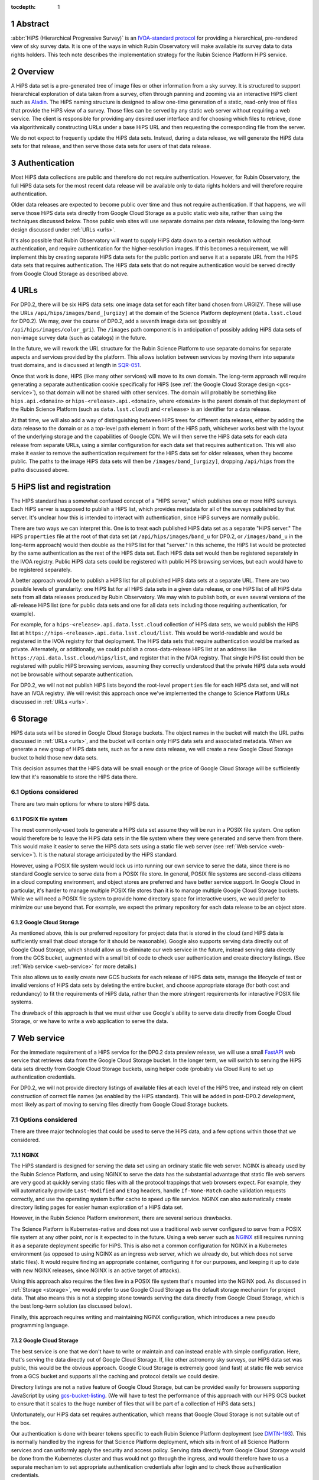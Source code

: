 :tocdepth: 1

.. sectnum::

Abstract
========

:abbr:`HiPS (Hierarchical Progressive Survey)` is an `IVOA-standard protocol <https://ivoa.net/documents/HiPS/20170519/REC-HIPS-1.0-20170519.pdf>`__ for providing a hierarchical, pre-rendered view of sky survey data.
It is one of the ways in which Rubin Observatory will make available its survey data to data rights holders.
This tech note describes the implementation strategy for the Rubin Science Platform HiPS service.

Overview
========

A HiPS data set is a pre-generated tree of image files or other information from a sky survey.
It is structured to support hierarchical exploration of data taken from a survey, often through panning and zooming via an interactive HiPS client such as `Aladin`_.
The HiPS naming structure is designed to allow one-time generation of a static, read-only tree of files that provide the HiPS view of a survey.
Those files can be served by any static web server without requiring a web service.
The client is responsible for providing any desired user interface and for choosing which files to retrieve, done via algorithmically constructing URLs under a base HiPS URL and then requesting the corresponding file from the server.

.. _Aladin: https://aladin.cds.unistra.fr/aladin.gml

We do not expect to frequently update the HiPS data sets.
Instead, during a data release, we will generate the HiPS data sets for that release, and then serve those data sets for users of that data release.

Authentication
==============

Most HiPS data collections are public and therefore do not require authentication.
However, for Rubin Observatory, the full HiPS data sets for the most recent data release will be available only to data rights holders and will therefore require authentication.

Older data releases are expected to become public over time and thus not require authentication.
If that happens, we will serve those HiPS data sets directly from Google Cloud Storage as a public static web site, rather than using the techniques discussed below.
Those public web sites will use separate domains per data release, following the long-term design discussed under :ref:`URLs <urls>`.

It's also possible that Rubin Observatory will want to supply HiPS data down to a certain resolution without authentication, and require authentication for the higher-resolution images.
If this becomes a requirement, we will implement this by creating separate HiPS data sets for the public portion and serve it at a separate URL from the HiPS data sets that requires authentication.
The HiPS data sets that do not require authentication would be served directly from Google Cloud Storage as described above.

.. _urls:

URLs
====

For DP0.2, there will be six HiPS data sets: one image data set for each filter band chosen from URGIZY.
These will use the URLs ``/api/hips/images/band_[urgizy]`` at the domain of the Science Platform deployment (``data.lsst.cloud`` for DP0.2).
We may, over the course of DP0.2, add a seventh image data set (possibly at ``/api/hips/images/color_gri``).
The ``/images`` path component is in anticipation of possibly adding HiPS data sets of non-image survey data (such as catalogs) in the future.

In the future, we will rework the URL structure for the Rubin Science Platform to use separate domains for separate aspects and services provided by the platform.
This allows isolation between services by moving them into separate trust domains, and is discussed at length in `SQR-051`_.

.. _SQR-051: https://sqr-051.lsst.io/

Once that work is done, HiPS (like many other services) will move to its own domain.
The long-term approach will require generating a separate authentication cookie specifically for HiPS (see :ref:`the Google Cloud Storage design <gcs-service>`), so that domain will not be shared with other services.
The domain will probably be something like ``hips.api.<domain>`` or ``hips-<release>.api.<domain>``, where ``<domain>`` is the parent domain of that deployment of the Rubin Science Platform (such as ``data.lsst.cloud``) and ``<release>`` is an identifier for a data release.

At that time, we will also add a way of distinguishing between HiPS trees for different data releases, either by adding the data release to the domain or as a top-level path element in front of the HiPS path, whichever works best with the layout of the underlying storage and the capabilities of Google CDN.
We will then serve the HiPS data sets for each data release from separate URLs, using a similar configuration for each data set that requires authentication.
This will also make it easier to remove the authentication requirement for the HiPS data set for older releases, when they become public.
The paths to the image HiPS data sets will then be ``/images/band_[urgizy]``, dropping ``/api/hips`` from the paths discussed above.

HiPS list and registration
==========================

The HIPS standard has a somewhat confused concept of a "HIPS server," which publishes one or more HiPS surveys.
Each HiPS server is supposed to publish a HiPS list, which provides metadata for all of the surveys published by that server.
It's unclear how this is intended to interact with authentication, since HiPS surveys are normally public.

There are two ways we can interpret this.
One is to treat each published HiPS data set as a separate "HiPS server."
The HiPS ``properties`` file at the root of that data set (at ``/api/hips/images/band_u`` for DP0.2, or ``/images/band_u`` in the long-term approach) would then double as the HiPS list for that "server."
In this scheme, the HiPS list would be protected by the same authentication as the rest of the HiPS data set.
Each HiPS data set would then be registered separately in the IVOA registry.
Public HiPS data sets could be registered with public HiPS browsing services, but each would have to be registered separately.

A better approach would be to publish a HiPS list for all published HiPS data sets at a separate URL.
There are two possible levels of granularity: one HiPS list for all HiPS data sets in a given data release, or one HiPS list of all HiPS data sets from all data releases produced by Rubin Observatory.
We may wish to publish both, or even several versions of the all-release HiPS list (one for public data sets and one for all data sets including those requiring authentication, for example).

For example, for a ``hips-<release>.api.data.lsst.cloud`` collection of HiPS data sets, we would publish the HiPS list at ``https://hips-<release>.api.data.lsst.cloud/list``.
This would be world-readable and would be registered in the IVOA registry for that deployment.
The HiPS data sets that require authentication would be marked as private.
Alternately, or additionally, we could publish a cross-data-release HiPS list at an address like ``https://api.data.lsst.cloud/hips/list``, and register that in the IVOA registry.
That single HiPS list could then be registered with public HiPS browsing services, assuming they correctly understood that the private HiPS data sets would not be browsable without separate authentication.

For DP0.2, we will not not publish HiPS lists beyond the root-level ``properties`` file for each HiPS data set, and will not have an IVOA registry.
We will revisit this approach once we've implemented the change to Science Platform URLs discussed in :ref:`URLs <urls>`.

.. _storage:

Storage
=======

HiPS data sets will be stored in Google Cloud Storage buckets.
The object names in the bucket will match the URL paths discussed in :ref:`URLs <urls>`, and the bucket will contain only HiPS data sets and associated metadata.
When we generate a new group of HiPS data sets, such as for a new data release, we will create a new Google Cloud Storage bucket to hold those new data sets.

This decision assumes that the HiPS data will be small enough or the price of Google Cloud Storage will be sufficiently low that it's reasonable to store the HiPS data there.

Options considered
------------------

There are two main options for where to store HiPS data.

POSIX file system
^^^^^^^^^^^^^^^^^

The most commonly-used tools to generate a HiPS data set assume they will be run in a POSIX file system.
One option would therefore be to leave the HiPS data sets in the file system where they were generated and serve them from there.
This would make it easier to serve the HiPS data sets using a static file web server (see :ref:`Web service <web-service>`).
It is the natural storage anticipated by the HiPS standard.

However, using a POSIX file system would lock us into running our own service to serve the data, since there is no standard Google service to serve data from a POSIX file store.
In general, POSIX file systems are second-class citizens in a cloud computing environment, and object stores are preferred and have better service support.
In Google Cloud in particular, it's harder to manage multiple POSIX file stores than it is to manage multiple Google Cloud Storage buckets.
While we will need a POSIX file system to provide home directory space for interactive users, we would prefer to minimize our use beyond that.
For example, we expect the primary repository for each data release to be an object store.

Google Cloud Storage
^^^^^^^^^^^^^^^^^^^^

As mentioned above, this is our preferred repository for project data that is stored in the cloud (and HiPS data is sufficiently small that cloud storage for it should be reasonable).
Google also supports serving data directly out of Google Cloud Storage, which should allow us to eliminate our web service in the future, instead serving data directly from the GCS bucket, augmented with a small bit of code to check user authentication and create directory listings.  (See :ref:`Web service <web-service>` for more details.)

This also allows us to easily create new GCS buckets for each release of HiPS data sets, manage the lifecycle of test or invalid versions of HiPS data sets by deleting the entire bucket, and choose appropriate storage (for both cost and redundancy) to fit the requirements of HiPS data, rather than the more stringent requirements for interactive POSIX file systems.

The drawback of this approach is that we must either use Google's ability to serve data directly from Google Cloud Storage, or we have to write a web application to serve the data.

.. _web-service:

Web service
===========

For the immediate requirement of a HiPS service for the DP0.2 data preview release, we will use a small `FastAPI <https://fastapi.tiangolo.com/>`__ web service that retrieves data from the Google Cloud Storage bucket.
In the longer term, we will switch to serving the HiPS data sets directly from Google Cloud Storage buckets, using helper code (probably via Cloud Run) to set up authentication credentials.

For DP0.2, we will not provide directory listings of available files at each level of the HiPS tree, and instead rely on client construction of correct file names (as enabled by the HiPS standard).
This will be added in post-DP0.2 development, most likely as part of moving to serving files directly from Google Cloud Storage buckets.

Options considered
------------------

There are three major technologies that could be used to serve the HiPS data, and a few options within those that we considered.

NGINX
^^^^^

The HiPS standard is designed for serving the data set using an ordinary static file web server.
NGINX is already used by the Rubin Science Platform, and using NGINX to serve the data has the substantial advantage that static file web servers are very good at quickly serving static files with all the protocol trappings that web browsers expect.
For example, they will automatically provide ``Last-Modified`` and ``ETag`` headers, handle ``If-None-Match`` cache validation requests correctly, and use the operating system buffer cache to speed up file service.
NGINX can also automatically create directory listing pages for easier human exploration of a HiPS data set.

However, in the Rubin Science Platform environment, there are several serious drawbacks.

The Science Platform is Kubernetes-native and does not use a traditional web server configured to serve from a POSIX file system at any other point, nor is it expected to in the future.
Using a web server such as `NGINX <https://www.nginx.com/>`__ still requires running it as a separate deployment specific for HiPS.
This is also not a common configuration for NGINX in a Kubernetes environment (as opposed to using NGINX as an ingress web server, which we already do, but which does not serve static files).
It would require finding an appropriate container, configuring it for our purposes, and keeping it up to date with new NGINX releases, since NGINX is an active target of attacks).

Using this approach also requires the files live in a POSIX file system that's mounted into the NGINX pod.
As discussed in :ref:`Storage <storage>`, we would prefer to use Google Cloud Storage as the default storage mechanism for project data.
That also means this is not a stepping stone towards serving the data directly from Google Cloud Storage, which is the best long-term solution (as discussed below).

Finally, this approach requires writing and maintaining NGINX configuration, which introduces a new pseudo programming language.

.. _gcs-service:

Google Cloud Storage
^^^^^^^^^^^^^^^^^^^^

The best service is one that we don't have to write or maintain and can instead enable with simple configuration.
Here, that's serving the data directly out of Google Cloud Storage.
If, like other astronomy sky surveys, our HiPS data set was public, this would be the obvious approach.
Google Cloud Storage is extremely good (and fast) at static file web service from a GCS bucket and supports all the caching and protocol details we could desire.

Directory listings are not a native feature of Google Cloud Storage, but can be provided easily for browsers supporting JavaScript by using `gcs-bucket-listing`_.
(We will have to test the performance of this approach with our HiPS GCS bucket to ensure that it scales to the huge number of files that will be part of a collection of HiPS data sets.)

.. _gcs-bucket-listing: https://github.com/ishvad/gcs-bucket-listing

Unfortunately, our HiPS data set requires authentication, which means that Google Cloud Storage is not suitable out of the box.

Our authentication is done with bearer tokens specific to each Rubin Science Platform deployment (see `DMTN-193`_).
This is normally handled by the ingress for that Science Platform deployment, which sits in front of all Science Platform services and can uniformly apply the security and access policy.
Serving data directly from Google Cloud Storage would be done from the Kubernetes cluster and thus would not go through the ingress, and would therefore have to us a separate mechanism to set appropriate authentication credentials after login and to check those authentication credentials.

.. _DMTN-193: https://dmtn-193.lsst.io/

Google does provide a mechanism to support this by `combining Cloud Load Balancing, Cloud CDN, and Cloud Run <https://cloud.google.com/community/tutorials/securing-gcs-static-website>`__.
Here is what that architecture would look like in diagram form.

.. figure:: /_static/gcs.png
   :name: Google Cloud Storage architecture

   Google Cloud Storage architecture

If the user were not authenticated, the load balancer would route the user to a URL backed by the login helper Cloud Run function.
It in turn would redirect the user to Gafaelfawr in the appropriate cluster for authentication.
On return from that redirect, it would set a signed cookie for the CDN.
The load balancer would recognize that cookie and pass subsequent requests through to the CDN, which would verify the cookie and then serve files directly from Google Cloud Storage.

We've not used this approach for the Science Platform before, and this login approach would benefit considerably from the multi-domain authentication approach proposed in `SQR-051`_ but not yet implemented.
It's therefore not the most expedient choice to get a HiPS service up and running for DP0.2 and public testing.

This appears to be the best long-term approach, with the best security model and the smallest amount of ongoing code or service maintenance, but will require more work to implement.

Web service
^^^^^^^^^^^

Writing a small web service to serve data from Google Cloud Storage is the simplest approach, since we have a well-tested development path for small web services and such a service can use the authentication and access control facilities provided by the Kubernetes ingress.
This is the approach that we decided to take for the short-term DP0.2 requirement.

There are a few drawbacks to this approach.
The first is performance: rather than serving the data through the highly-optimized and highly-efficient Google frontend, or even the less-optimized but still efficient NGINX static file service, every request will have to go through a Python layer.
However, the additional delay will likely not be significant for early testing.

The second drawback is the complexity that has to be implemented manually in Python.
Static file web servers do a lot of protocol work that has to be reproduced manually: providing metadata for caching, responding to cache validation requests, mapping files to proper MIME media types, sanitizing path names to protect against security exploits, generating directory listings, and scaling.
This required several days of implementation work, without implementing directory listings, and potentially will require more debugging and maintenance going forward.
This is part of the reason for preferring use of Google Cloud Storage directly in the longer term.

As discussed in :ref:`Storage <storage>`, the data could be served from either a Google Cloud Storage bucket or a POSIX file system.
The POSIX file system approach would be simpler since it would permit use of standard static file server modules in Python web frameworks.
However, for the reasons stated there, we chose Google Cloud Storage as the storage backend.

Given that, there are two ways to serve the files:

#. Stream the file from Google Cloud Storage through the web service to the client.
   This adds more latency, load, and network traffic because the file in essence has to cross the network twice: once from GCS to the Kubernetes cluster and then again to the client.
   It also requires Python code sit in the middle of the network transaction and pass the bytes down to the client.

#. Redirect the client to a signed URL that allows them to download the file from Google Cloud Storage directly.
   This is more efficient, since generating the signed URL doesn't require a Google API call and Google Cloud Storage itself then serves the file.
   However, it inserts a redirect into the protocol flow, which may confuse some HiPS clients, and it means that the URL a user would see in a web browser is a long, opaque blob with the Google signature attached.

Either approach would work, but since the goal of the initial implementation was expediency for testing, the second option raised more unknown factors, and we expect to replace it with an approach using Google Cloud Storage directly, we chose the first option as the simplest approach.

We implemented this approach via a small, generic static file web server backed by Google Cloud Storage called `crawlspace`_.

.. _crawlspace: https://github.com/lsst-sqre/crawlspace/

Here is what this architecture looks like in diagram form.

.. figure:: /_static/web-service.png
   :name: Web service architecture

   Web service architecture

crawlspace tells clients (via the ``Cache-Control`` header) that all files can be cached for up to an hour.
This is relatively short for testing purposes.
We will likely increase that for the eventual DP0.2 service, since we expect HiPS files to be static once generated.

crawlspace attempts to support browser caching by passing through the ``Last-Modified`` and ``ETag`` headers from the underlying Google Cloud Storage blob metadata, and implementing support for ``If-None-Match`` to validate the cache after the object lifetime has expired.

Top-level web page
==================

It's conventional to provide an HTML page at the top level of a HiPS data set that summarizes, in a human-friendly way, information about that HiPS data set.
For HiPS image data sets, often that HTML page also embeds a JavaScript HiPS image browser such as `Aladin Lite`_.

.. _Aladin Lite: https://aladin.cds.unistra.fr/AladinLite/doc/

For the initial DP0.2 release, we will not generate a top-level ``index.html`` page.
The expected initial use of HiPS is as context images for catalog and FITS image queries in the Science Platform Portal, rather than direct use via a HiPS browser.

We expect to revisit this in future development, possibly by linking to or embedding the Science Platform Portal configured to browse the HiPS data set.

References
==========

`crawlspace`_
    The crawlspace static file web service backed by Google Cloud Storage.

`DMTN-193`_
    General overview and discussion of web security concerns for the Rubin Science Platform.

`IVOA HIPS 1.0`_
    The current standard for the HiPS protocol, dated May 19th, 2017.

`Securing static GCS web site`_
    Google tutorial on how to secure a static web site using Cloud Run to manage the login flow.

`SQR-051`_
    Proposed design for improving web security of the Rubin Science Platform.
    Relevant to this document, it advocates for using separate domains for separate aspects or services of the Science Platform for better trust isolation.

.. _IVOA HIPS 1.0: https://ivoa.net/documents/HiPS/20170519/REC-HIPS-1.0-20170519.pdf
.. _Securing static GCS web site: https://cloud.google.com/community/tutorials/securing-gcs-static-website
